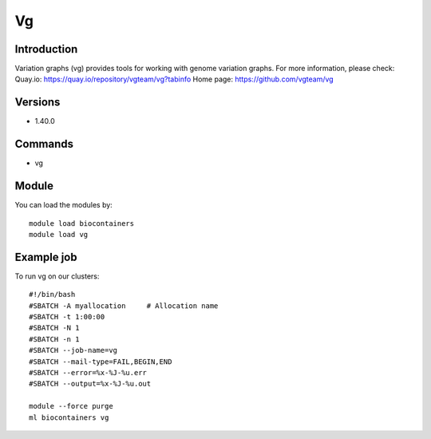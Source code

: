 .. _backbone-label:

Vg
==============================

Introduction
~~~~~~~~
Variation graphs (vg) provides tools for working with genome variation graphs.
For more information, please check:
Quay.io: https://quay.io/repository/vgteam/vg?tabinfo 
Home page: https://github.com/vgteam/vg

Versions
~~~~~~~~
- 1.40.0

Commands
~~~~~~~
- vg

Module
~~~~~~~~
You can load the modules by::

    module load biocontainers
    module load vg

Example job
~~~~~
To run vg on our clusters::

    #!/bin/bash
    #SBATCH -A myallocation     # Allocation name
    #SBATCH -t 1:00:00
    #SBATCH -N 1
    #SBATCH -n 1
    #SBATCH --job-name=vg
    #SBATCH --mail-type=FAIL,BEGIN,END
    #SBATCH --error=%x-%J-%u.err
    #SBATCH --output=%x-%J-%u.out

    module --force purge
    ml biocontainers vg

